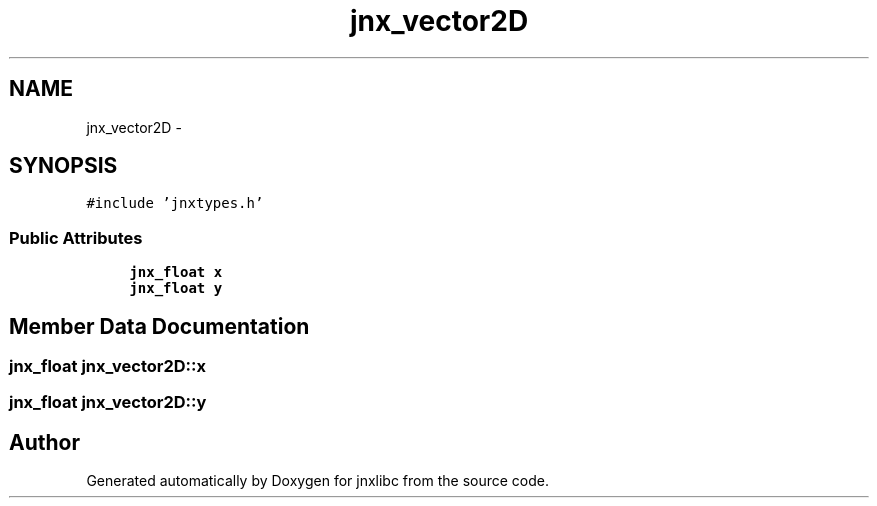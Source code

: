 .TH "jnx_vector2D" 3 "Sun Feb 1 2015" "jnxlibc" \" -*- nroff -*-
.ad l
.nh
.SH NAME
jnx_vector2D \- 
.SH SYNOPSIS
.br
.PP
.PP
\fC#include 'jnxtypes\&.h'\fP
.SS "Public Attributes"

.in +1c
.ti -1c
.RI "\fBjnx_float\fP \fBx\fP"
.br
.ti -1c
.RI "\fBjnx_float\fP \fBy\fP"
.br
.in -1c
.SH "Member Data Documentation"
.PP 
.SS "\fBjnx_float\fP jnx_vector2D::x"

.SS "\fBjnx_float\fP jnx_vector2D::y"


.SH "Author"
.PP 
Generated automatically by Doxygen for jnxlibc from the source code\&.
